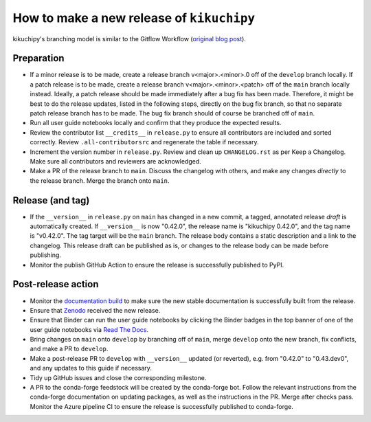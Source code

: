 How to make a new release of ``kikuchipy``
==========================================

kikuchipy's branching model is similar to the Gitflow Workflow (`original blog post
<https://nvie.com/posts/a-successful-git-branching-model/>`_).

Preparation
-----------
- If a minor release is to be made, create a release branch v<major>.<minor>.0 off of
  the ``develop`` branch locally. If a patch release is to be made, create a release
  branch v<major>.<minor>.<patch> off of the ``main`` branch locally instead. Ideally, a
  patch release should be made immediately after a bug fix has been made. Therefore, it
  might be best to do the release updates, listed in the following steps, directly on
  the bug fix branch, so that no separate patch release branch has to be made. The bug
  fix branch should of course be branched off of ``main``.
- Run all user guide notebooks locally and confirm that they produce the expected
  results.
- Review the contributor list ``__credits__`` in ``release.py`` to ensure all
  contributors are included and sorted correctly. Review ``.all-contributorsrc`` and
  regenerate the table if necessary.
- Increment the version number in ``release.py``. Review and clean up ``CHANGELOG.rst``
  as per Keep a Changelog. Make sure all contributors and reviewers are acknowledged.
- Make a PR of the release branch to ``main``. Discuss the changelog with others, and
  make any changes *directly* to the release branch. Merge the branch onto ``main``.

Release (and tag)
-----------------
- If the ``__version__`` in ``release.py`` on ``main`` has changed in a new commit, a
  tagged, annotated release *draft* is automatically created. If ``__version__`` is now
  "0.42.0", the release name is "kikuchipy 0.42.0", and the tag name is "v0.42.0". The
  tag target will be the ``main`` branch. The release body contains a static description
  and a link to the changelog. This release draft can be published as is, or changes to
  the release body can be made before publishing.
- Monitor the publish GitHub Action to ensure the release is successfully published to
  PyPI.

Post-release action
-------------------
- Monitor the `documentation build <https://readthedocs.org/projects/kikuchipy/builds>`_
  to make sure the new stable documentation is successfully built from the release.
- Ensure that `Zenodo <https://doi.org/10.5281/zenodo.3597646>`_ received the new
  release.
- Ensure that Binder can run the user guide notebooks by clicking the Binder badges in
  the top banner of one of the user guide notebooks via `Read The Docs
  <https://kikuchipy.org/en/stable>`_.
- Bring changes on ``main`` onto ``develop`` by branching off of ``main``, merge
  ``develop`` onto the new branch, fix conflicts, and make a PR to ``develop``.
- Make a post-release PR to ``develop`` with ``__version__`` updated (or reverted), e.g.
  from "0.42.0" to "0.43.dev0", and any updates to this guide if necessary.
- Tidy up GitHub issues and close the corresponding milestone.
- A PR to the conda-forge feedstock will be created by the conda-forge bot. Follow the
  relevant instructions from the conda-forge documentation on updating packages, as well
  as the instructions in the PR. Merge after checks pass. Monitor the Azure pipeline CI
  to ensure the release is successfully published to conda-forge.
